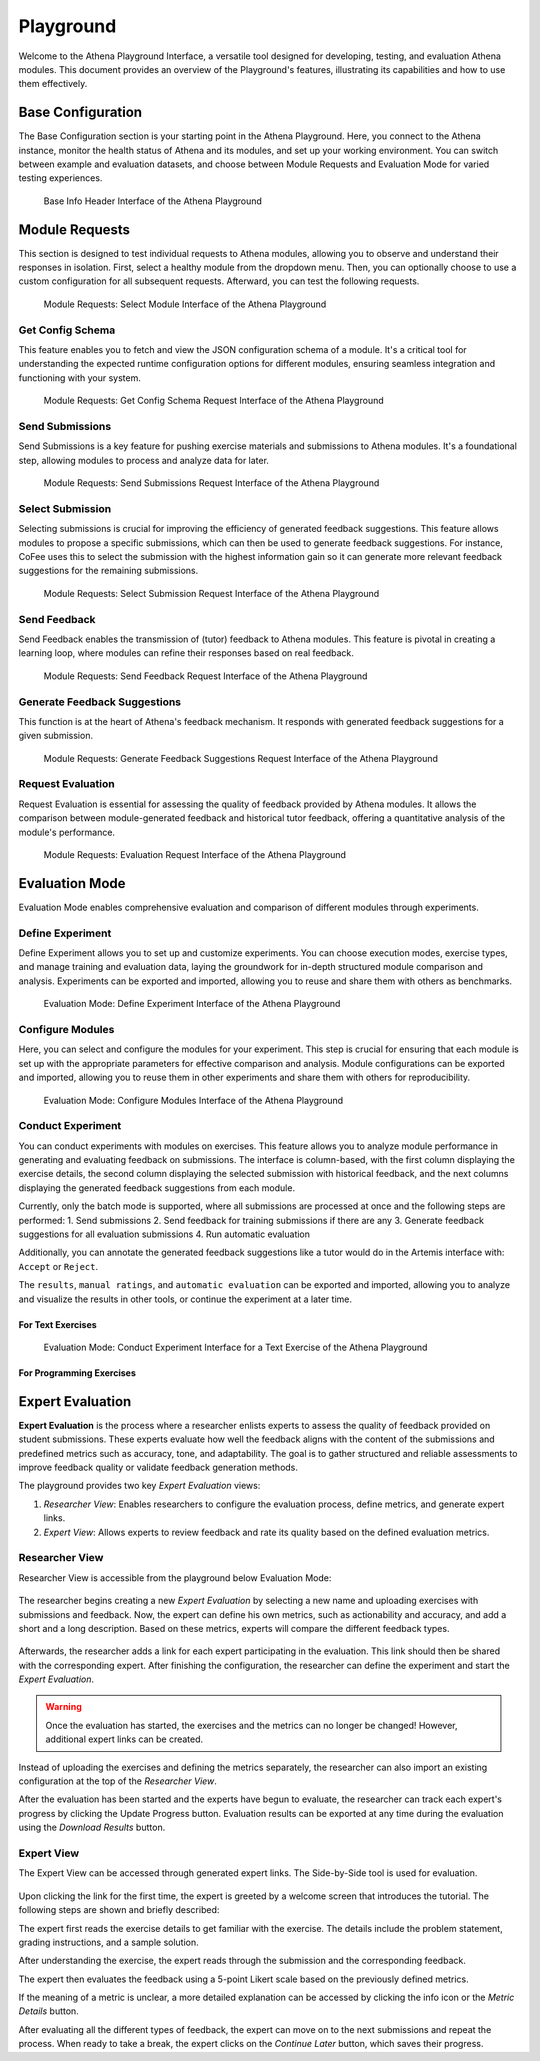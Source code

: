 Playground
==========

Welcome to the Athena Playground Interface, a versatile tool designed for developing, testing, and evaluation Athena modules. This document provides an overview of the Playground's features, illustrating its capabilities and how to use them effectively.

Base Configuration
------------------

The Base Configuration section is your starting point in the Athena Playground. Here, you connect to the Athena instance, monitor the health status of Athena and its modules, and set up your working environment. You can switch between example and evaluation datasets, and choose between Module Requests and Evaluation Mode for varied testing experiences.

.. figure:: ../images/playground/base_info_header.png
    :width: 500px
    :alt: Base Info Header Interface of the Athena Playground

    Base Info Header Interface of the Athena Playground

.. raw:: html

    <iframe src="https://live.rbg.tum.de/w/artemisintro/40949?video_only=1&t=0" allowfullscreen="1" frameborder="0" width="600" height="350">
        Video version of Athena_BaseInfoHeader on TUM-Live.
    </iframe>

Module Requests
---------------

This section is designed to test individual requests to Athena modules, allowing you to observe and understand their responses in isolation. First, select a healthy module from the dropdown menu. Then, you can optionally choose to use a custom configuration for all subsequent requests. Afterward, you can test the following requests.

.. figure:: ../images/playground/module_requests/select_module.png
    :width: 500px
    :alt: Module Requests Select Module Interface of the Athena Playground

    Module Requests: Select Module Interface of the Athena Playground

Get Config Schema
^^^^^^^^^^^^^^^^^

This feature enables you to fetch and view the JSON configuration schema of a module. It's a critical tool for understanding the expected runtime configuration options for different modules, ensuring seamless integration and functioning with your system.

.. figure:: ../images/playground/module_requests/get_config_schema.png
    :width: 500px
    :alt: Get Config Schema Request Interface of the Athena Playground

    Module Requests: Get Config Schema Request Interface of the Athena Playground

.. raw:: html

    <iframe src="https://live.rbg.tum.de/w/artemisintro/40950?video_only=1&t=0" allowfullscreen="1" frameborder="0" width="600" height="350">
        Video version of Athena_GetConfigSchema on TUM-Live.
    </iframe>

Send Submissions
^^^^^^^^^^^^^^^^

Send Submissions is a key feature for pushing exercise materials and submissions to Athena modules. It's a foundational step, allowing modules to process and analyze data for later.

.. figure:: ../images/playground/module_requests/send_submissions.png
    :width: 500px
    :alt: Send Submissions Request Interface of the Athena Playground
    
    Module Requests: Send Submissions Request Interface of the Athena Playground

.. raw:: html

    <iframe src="https://live.rbg.tum.de/w/artemisintro/40951?video_only=1&t=0" allowfullscreen="1" frameborder="0" width="600" height="350">
        Video version of Athena_SendSubmissions on TUM-Live.
    </iframe>

Select Submission
^^^^^^^^^^^^^^^^^

Selecting submissions is crucial for improving the efficiency of generated feedback suggestions. This feature allows modules to propose a specific submissions, which can then be used to generate feedback suggestions. For instance, CoFee uses this to select the submission with the highest information gain so it can generate more relevant feedback suggestions for the remaining submissions.


.. figure:: ../images/playground/module_requests/request_submission_selection.png
    :width: 500px
    :alt: Select Submission Request Interface of the Athena Playground
    
    Module Requests: Select Submission Request Interface of the Athena Playground

.. raw:: html

    <iframe src="https://live.rbg.tum.de/w/artemisintro/40952?video_only=1&t=0" allowfullscreen="1" frameborder="0" width="600" height="350">
        Video version of Athena_SelectSubmission on TUM-Live.
    </iframe>

Send Feedback
^^^^^^^^^^^^^

Send Feedback enables the transmission of (tutor) feedback to Athena modules. This feature is pivotal in creating a learning loop, where modules can refine their responses based on real feedback.


.. figure:: ../images/playground/module_requests/send_feedback.png
    :width: 500px
    :alt: Send Feedback Request Interface of the Athena Playground

    Module Requests: Send Feedback Request Interface of the Athena Playground
    
.. raw:: html

    <iframe src="https://live.rbg.tum.de/w/artemisintro/40954?video_only=1&t=0" allowfullscreen="1" frameborder="0" width="600" height="350">
        Video version of Athena_SendFeedback on TUM-Live.
    </iframe>

Generate Feedback Suggestions
^^^^^^^^^^^^^^^^^^^^^^^^^^^^^

This function is at the heart of Athena's feedback mechanism. It responds with generated feedback suggestions for a given submission.

.. figure:: ../images/playground/module_requests/generate_suggestions.png
    :width: 500px
    :alt: Generate Feedback Suggestions Request Interface of the Athena Playground

    Module Requests: Generate Feedback Suggestions Request Interface of the Athena Playground
   
.. raw:: html

    <iframe src="https://live.rbg.tum.de/w/artemisintro/40955?video_only=1&t=0" allowfullscreen="1" frameborder="0" width="600" height="350">
        Video version of Athena_GenerateSuggestions on TUM-Live.
    </iframe>

Request Evaluation
^^^^^^^^^^^^^^^^^^

Request Evaluation is essential for assessing the quality of feedback provided by Athena modules. It allows the comparison between module-generated feedback and historical tutor feedback, offering a quantitative analysis of the module's performance.

.. figure:: ../images/playground/module_requests/evaluation.png
    :width: 500px
    :alt: Evaluation Request Interface of the Athena Playground

    Module Requests: Evaluation Request Interface of the Athena Playground
    
.. raw:: html

    <iframe src="https://live.rbg.tum.de/w/artemisintro/40956?video_only=1&t=0" allowfullscreen="1" frameborder="0" width="600" height="350">
        Video version of Athena_Evaluation on TUM-Live.
    </iframe>

Evaluation Mode
---------------

Evaluation Mode enables comprehensive evaluation and comparison of different modules through experiments.


Define Experiment
^^^^^^^^^^^^^^^^^

Define Experiment allows you to set up and customize experiments. You can choose execution modes, exercise types, and manage training and evaluation data, laying the groundwork for in-depth structured module comparison and analysis. Experiments can be exported and imported, allowing you to reuse and share them with others as benchmarks.


.. figure:: ../images/playground/evaluation_mode/define_experiment.png
    :width: 500px
    :alt: Define Experiment Interface of the Athena Playground

    Evaluation Mode: Define Experiment Interface of the Athena Playground

.. raw:: html

    <iframe src="https://live.rbg.tum.de/w/artemisintro/40957?video_only=1&t=0" allowfullscreen="1" frameborder="0" width="600" height="350">
        Video version of Athena_DefineExperiment on TUM-Live.
    </iframe>

Configure Modules
^^^^^^^^^^^^^^^^^

Here, you can select and configure the modules for your experiment. This step is crucial for ensuring that each module is set up with the appropriate parameters for effective comparison and analysis. Module configurations can be exported and imported, allowing you to reuse them in other experiments and share them with others for reproducibility.

.. figure:: ../images/playground/evaluation_mode/configure_modules.png
    :width: 500px
    :alt: Configure Modules Interface of the Athena Playground

    Evaluation Mode: Configure Modules Interface of the Athena Playground

.. raw:: html

    <iframe src="https://live.rbg.tum.de/w/artemisintro/40959?video_only=1&t=0" allowfullscreen="1" frameborder="0" width="600" height="350">
        Video version of Athena_ConfigureModules on TUM-Live.
    </iframe>

Conduct Experiment
^^^^^^^^^^^^^^^^^^

You can conduct experiments with modules on exercises. This feature allows you to analyze module performance in generating and evaluating feedback on submissions. The interface is column-based, with the first column displaying the exercise details, the second column displaying the selected submission with historical feedback, and the next columns displaying the generated feedback suggestions from each module.

Currently, only the batch mode is supported, where all submissions are processed at once and the following steps are performed:
1. Send submissions
2. Send feedback for training submissions if there are any
3. Generate feedback suggestions for all evaluation submissions
4. Run automatic evaluation

Additionally, you can annotate the generated feedback suggestions like a tutor would do in the Artemis interface with: ``Accept`` or ``Reject``.

The ``results``, ``manual ratings``, and ``automatic evaluation`` can be exported and imported, allowing you to analyze and visualize the results in other tools, or continue the experiment at a later time.

For Text Exercises
""""""""""""""""""

.. figure:: ../images/playground/evaluation_mode/conduct_experiment_text.png
    :width: 500px
    :alt: Conduct Experiment Interface for a Text Exercise of the Athena Playground

    Evaluation Mode: Conduct Experiment Interface for a Text Exercise of the Athena Playground

.. raw:: html

    <iframe src="https://live.rbg.tum.de/w/artemisintro/40960?video_only=1&t=0" allowfullscreen="1" frameborder="0" width="600" height="350">
        Video version of Athena_ConductExperimentText on TUM-Live.
    </iframe>

For Programming Exercises
"""""""""""""""""""""""""

.. raw:: html

    <iframe src="https://live.rbg.tum.de/w/artemisintro/40961?video_only=1&t=0" allowfullscreen="1" frameborder="0" width="600" height="350">
        Video version of Athena_ConductExperimentProgramming on TUM-Live.
    </iframe>

Expert Evaluation
-----------------
**Expert Evaluation** is the process where a researcher enlists experts to assess the quality of feedback provided on student submissions.
These experts evaluate how well the feedback aligns with the content of the submissions and predefined metrics such as accuracy, tone, and adaptability.
The goal is to gather structured and reliable assessments to improve feedback quality or validate feedback generation methods.

The playground provides two key *Expert Evaluation* views:

1. *Researcher View*: Enables researchers to configure the evaluation process, define metrics, and generate expert links.
2. *Expert View*: Allows experts to review feedback and rate its quality based on the defined evaluation metrics.

Researcher View
^^^^^^^^^^^^^^^
Researcher View is accessible from the playground below Evaluation Mode:

.. figure:: ../images/playground/expert_evaluation/researcher_view_location.png
    :width: 850px
    :alt: Location of the Researcher View

The researcher begins creating a new *Expert Evaluation* by selecting a new name and uploading exercises with submissions and feedback.
Now, the expert can define his own metrics, such as actionability and accuracy, and add a short and a long description.
Based on these metrics, experts will compare the different feedback types.

.. figure:: ../images/playground/expert_evaluation/define_metrics.png
    :width: 850px
    :alt: Defining metrics

Afterwards, the researcher adds a link for each expert participating in the evaluation.
This link should then be shared with the corresponding expert.
After finishing the configuration, the researcher can define the experiment and start the *Expert Evaluation*.

.. figure:: ../images/playground/expert_evaluation/define_experiment.png
    :width: 850px
    :alt: Define experiment

.. warning::
    Once the evaluation has started, the exercises and the metrics can no longer be changed!
    However, additional expert links can be created.

Instead of uploading the exercises and defining the metrics separately, the researcher can also import an existing configuration at the top of the *Researcher View*.

After the evaluation has been started and the experts have begun to evaluate, the researcher can track each expert's progress by clicking the Update Progress button.
Evaluation results can be exported at any time during the evaluation using the *Download Results* button.

.. figure:: ../images/playground/expert_evaluation/view_expert_evaluation_progress.png
    :width: 850px
    :alt: View Expert Evaluation progress

Expert View
^^^^^^^^^^^
The Expert View can be accessed through generated expert links.
The Side-by-Side tool is used for evaluation.

.. figure:: ../images/playground/expert_evaluation/side-by-side-tool.png
    :width: 850px
    :alt: Side-by-Side tool

Upon clicking the link for the first time, the expert is greeted by a welcome screen that introduces the tutorial.
The following steps are shown and briefly described:

The expert first reads the exercise details to get familiar with the exercise.
The details include the problem statement, grading instructions, and a sample solution.

.. raw:: html

    <iframe src="https://live.rbg.tum.de/w/artemisintro/60247?video_only=1&t=0" allowfullscreen="1" frameborder="0" width="600" height="350">
        Read exercise details
    </iframe>

After understanding the exercise, the expert reads through the submission and the corresponding feedback.

.. raw:: html

    <iframe src="https://live.rbg.tum.de/w/artemisintro/60249?video_only=1&t=0" allowfullscreen="1" frameborder="0" width="600" height="350">
        Read submission
    </iframe>

The expert then evaluates the feedback using a 5-point Likert scale based on the previously defined metrics.

.. raw:: html

    <iframe src="https://live.rbg.tum.de/w/artemisintro/60246?video_only=1&t=0" allowfullscreen="1" frameborder="0" width="600" height="350">
        Evaluate metrics
    </iframe>

If the meaning of a metric is unclear, a more detailed explanation can be accessed by clicking the info icon or the *Metric Details* button.

.. raw:: html

    <iframe src="https://live.rbg.tum.de/w/artemisintro/60248?video_only=1&t=0" allowfullscreen="1" frameborder="0" width="600" height="350">
        Read metrics explanation
    </iframe>

After evaluating all the different types of feedback, the expert can move on to the next submissions and repeat the process.
When ready to take a break, the expert clicks on the *Continue Later* button, which saves their progress.

.. raw:: html

    <iframe src="https://live.rbg.tum.de/w/artemisintro/60245?video_only=1&t=0" allowfullscreen="1" frameborder="0" width="600" height="350">
        Continue later
    </iframe>
